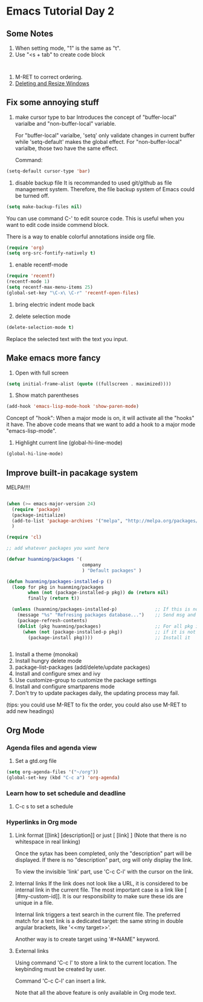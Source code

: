 * Emacs Tutorial Day 2
** Some Notes
1. When setting mode, "1" is the same as "t".
2. Use "<s + tab" to create code block
#+BEGIN_SRC 

#+END_SRC
3. M-RET to correct ordering.
4. [[https://www.gnu.org/software/emacs/manual/html_node/emacs/Change-Window.html][Deleting and Resize Windows]]

** Fix some annoying stuff
1. make cursor type to bar
   Introduces the concept of "buffer-local" varialbe and "non-buffer-local"
   variable. 

   For "buffer-local" varialbe, 'setq' only validate changes in current buffer
   while 'setq-default' makes the global effect.
   For "non-buffer-local" varialbe, those two have the same effect.

   Command:
#+BEGIN_SRC emacs-lisp
   (setq-default cursor-type 'bar)
#+END_SRC

2. disable backup file
   It is recommanded to used git/github as file management system. Therefore,
   the file backup system of Emacs could be turned off.

#+BEGIN_SRC emacs-lisp
  (setq make-backup-files nil)
#+END_SRC

   You can use command C-' to edit source code. This is useful when you want to
   edit code inside commend block.

   There is a way to enable colorful annotations inside org file.
#+BEGIN_SRC emacs-lisp
   (require 'org)
   (setq org-src-fontify-natively t)
#+END_SRC

3. enable recentf-mode
#+BEGIN_SRC emacs-lisp
(require 'recentf)
(recentf-mode 1)
(setq recentf-max-menu-items 25)
(global-set-key "\C-x\ \C-r" 'recentf-open-files) 
#+END_SRC

4. bring electric indent mode back
   
5. delete selection mode
#+BEGIN_SRC emacs-lisp
   (delete-selection-mode t)
#+END_SRC

   Replace the selected text with the text you input.


** Make emacs more fancy
1. Open with full screen
#+BEGIN_SRC emacs-lisp
(setq initial-frame-alist (quote ((fullscreen . maximized))))
#+END_SRC

2. Show match parentheses
#+BEGIN_SRC emacs-lisp
(add-hook 'emacs-lisp-mode-hook 'show-paren-mode)
#+END_SRC

   Concept of "hook":
   When a major mode is on, it will activate all the "hooks" it have.
   The above code means that we want to add a hook to a major mode
   "emacs-lisp-mode".

 3. Highlight current line (global-hi-line-mode)
#+BEGIN_SRC emacs-lisp
(global-hi-line-mode)
#+END_SRC

** Improve built-in pacakage system
   MELPA!!!!

#+BEGIN_SRC emacs-lisp

  (when (>= emacs-major-version 24)
    (require 'package)
    (package-initialize)
    (add-to-list 'package-archives '("melpa", "http://melpa.org/packages/") t)
    )

  (require 'cl)

  ;; add whatever packages you want here

  (defvar huanming/packages '(
                              company
                              ) "Default packages" )

  (defun huanming/packages-installed-p ()
    (loop for pkg in huanming/packages
          when (not (package-installed-p pkg)) do (return nil)
          finally (return t))

    (unless (huanming/packages-installed-p)              ;; If this is not ture
      (message "%s" "Refresing packages database...")    ;; Send msg and resfresh
      (package-refresh-contents)
      (dolist (pkg huanming/packages)                    ;; For all pkg in huanming/packages
        (when (not (package-installed-p pkg))            ;; if it is not installed
          (package-install pkg))))                       ;; Install it


#+END_SRC

1. Install a theme (monokai)
2. Install hungry delete mode
3. package-list-packages (add/delete/update packages)
4. Install and configure smex and ivy 
5. Use customize-group to customize the package settings
6. Install and configure smartparens mode
7. Don't try to update packages daily, the updating process may fail.

(tips: you could use M-RET to fix the order, you could also use M-RET to add new headings)

** Org Mode
*** Agenda files and agenda view
1. Set a gtd.org file
#+BEGIN_SRC emacs-lisp
  (setq org-agenda-files '("~/org"))
  (global-set-key (kbd "C-c a") 'org-agenda)
#+END_SRC
*** Learn how to set schedule and deadline
1. C-c s to set a schedule
*** Hyperlinks in Org mode
1. Link format
   [[link] [description]]   or just [ [link] ]
   (Note that there is no whitespace in real linking)
   
   Once the sytax has been completed, only the "description" part will be
   displayed. If there is no "description" part, org will only display the link.

   To view the invisible 'link' part, use 'C-c C-l' with the cursor on the link.

2. Internal links
   If the link does not look like a URL, it is considered to be internal link in
   the current file. The most important case is a link like [
   [#my-custom-id]]. It is our responsibility to make sure these ids are unique
   in a file.

   Internal link triggers a text search in the current file. The preferred match
   for a text link is a dedicated target: the same string in double argular
   brackets, like '<<my target>>'.

   Another way is to create target using '#+NAME" keyword.

3. External links
   
   Using command 'C-c l' to store a link to the current location. The keybinding
   must be created by user.

   Command 'C-c C-l' can insert a link.

   Note that all the above feature is only available in Org mode text.
